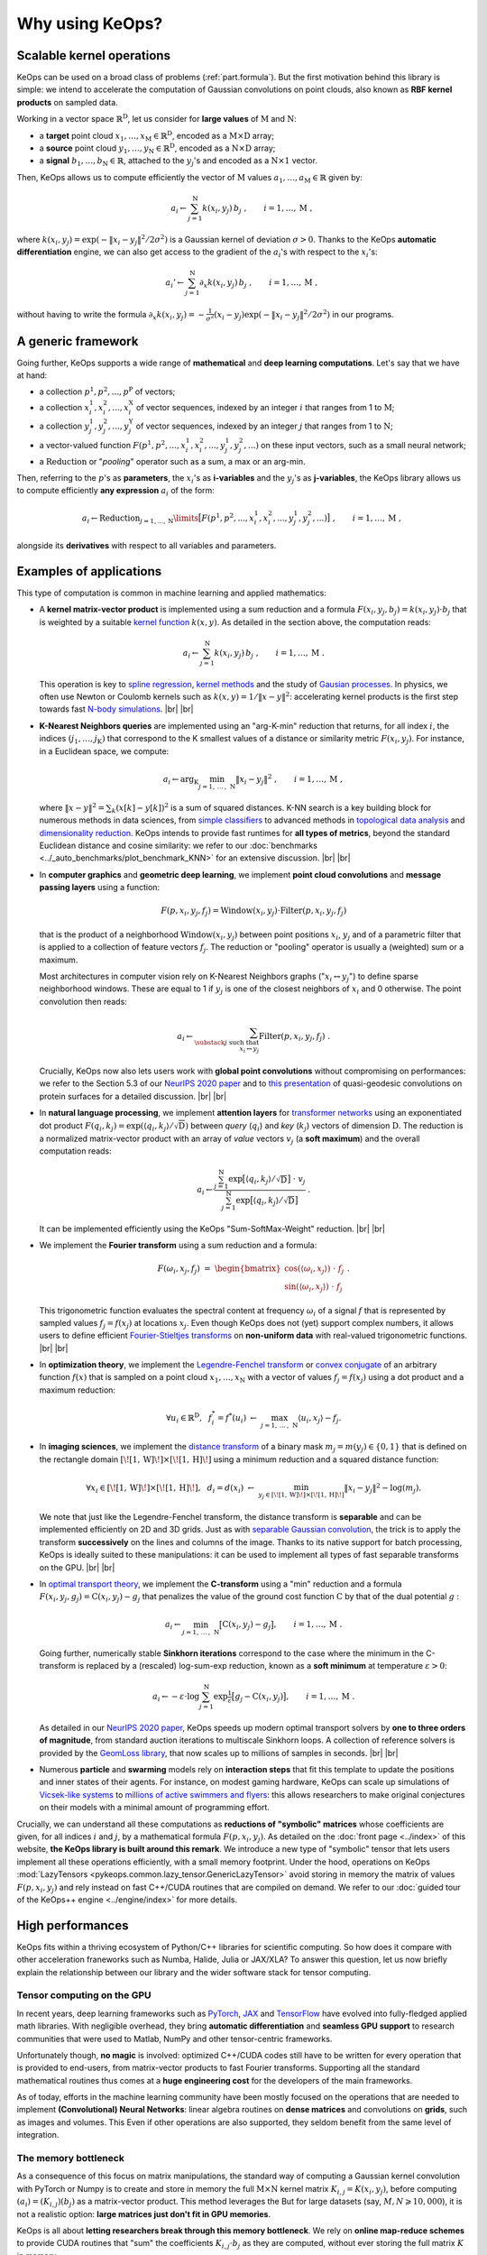 Why using KeOps?
################

Scalable kernel operations
==========================

KeOps can be used on a broad class of problems (:ref:`part.formula`).
But the first motivation behind this library is simple:
we intend to accelerate the computation of Gaussian convolutions on point clouds, 
also known as **RBF kernel products** on sampled data. 

Working in a vector space :math:`\mathbb{R}^{\mathrm{D}}`, let
us consider for **large values** of :math:`\mathrm{M}` and :math:`\mathrm{N}`:

- a **target** point cloud :math:`x_1, \dots, x_{\mathrm{M}} \in  \mathbb{R}^{\mathrm{D}}`, encoded as a :math:`\mathrm{M}\times\mathrm{D}` array;
- a **source** point cloud :math:`y_1, \dots, y_{\mathrm{N}} \in  \mathbb{R}^{\mathrm{D}}`, encoded as a :math:`\mathrm{N}\times\mathrm{D}` array;
- a **signal** :math:`b_1, \dots, b_{\mathrm{N}} \in  \mathbb{R}`, attached to the :math:`y_j`'s and encoded as a :math:`\mathrm{N}\times 1` vector.

Then, KeOps allows us to compute efficiently
the vector of :math:`\mathrm{M}` values :math:`a_1, \dots, a_{\mathrm{M}} \in \mathbb{R}` given by:

.. math::
    a_i \gets  \sum_{j=1}^{\mathrm{N}} k(x_i,y_j)\, b_j~,  \qquad i=1,\dots,\mathrm{M}~,

where :math:`k(x_i,y_j) = \exp(-\|x_i - y_j\|^2 / 2 \sigma^2)`
is a Gaussian kernel of deviation :math:`\sigma > 0`.
Thanks to the KeOps **automatic differentiation** engine,
we can also get access to the gradient of the :math:`a_i`'s with respect to the :math:`x_i`'s:

.. math::
   a_i' \gets  \sum_{j=1}^{\mathrm{N}} \partial_x k(x_i,y_j)\, b_j~,  \qquad i=1,\dots,\mathrm{M}~,

without having to write
the formula :math:`\partial_x k(x_i,y_j) = -\tfrac{1}{\sigma^2}(x_i - y_j) \exp(-\|x_i - y_j\|^2 / 2 \sigma^2)`
in our programs.


.. _part.formula:

A generic framework
=========================================

Going further, KeOps supports a wide range of **mathematical** and 
**deep learning computations**. Let's say that we have at hand:

- a collection :math:`p^1, p^2, ..., p^{\mathrm{P}}` of vectors;
- a collection :math:`x^1_i, x^2_i, ..., x^{\mathrm{X}}_i` of vector sequences, indexed by an integer :math:`i` that ranges from 1 to :math:`\mathrm{M}`;
- a collection :math:`y^1_j, y^2_j, ..., y^{\mathrm{Y}}_j` of vector sequences, indexed by an integer :math:`j` that ranges from 1 to :math:`\mathrm{N}`;
- a vector-valued function :math:`F(p^1, p^2,..., x^1_i, x^2_i,..., y^1_j, y^2_j, ...)` on these input vectors, such as a small neural network;
- a :math:`\operatorname{Reduction}` or "*pooling*" operator such as a sum, a max or an arg-min.

Then, referring to the :math:`p`'s as **parameters**, the :math:`x_i`'s as **i-variables** and the :math:`y_j`'s as **j-variables**, the KeOps library allows us to compute efficiently **any expression** :math:`a_i` of the form:

.. math::
    a_i \gets \operatorname{Reduction}_{j=1,...,\mathrm{N}}\limits \big[ F(p^1, p^2,..., x^1_i, x^2_i,..., y^1_j, y^2_j, ...)  \big]~, \qquad i=1,\dots,\mathrm{M}~,

alongside its **derivatives** with respect to all variables and parameters.


.. |br| raw:: html

  <br/>

Examples of applications
=========================

This type of computation is common in machine learning and applied mathematics:

- A **kernel matrix-vector product** is implemented using
  a sum reduction and a formula :math:`F(x_i,y_j,b_j)=k(x_i,y_j)\cdot b_j` that is weighted by a suitable `kernel function <https://www.cs.toronto.edu/~duvenaud/cookbook/>`_ :math:`k(x,y)`. As detailed in the section above, the computation reads:

  .. math::
    a_i \gets \sum_{j=1}^{\mathrm{N}} k(x_i,y_j)\, b_j~,  \qquad i=1,\dots,\mathrm{M}~.

  This operation is key to `spline regression <https://en.wikipedia.org/wiki/Smoothing_spline>`_, `kernel methods <https://en.wikipedia.org/wiki/Kernel_method>`_ and the study of `Gausian processes <https://en.wikipedia.org/wiki/Gaussian_process>`_.
  In physics, we often use Newton or Coulomb kernels such as :math:`k(x,y)=1/\|x-y\|^2`: accelerating kernel products is the first step towards fast `N-body simulations <https://en.wikipedia.org/wiki/N-body_simulation>`_. |br|  |br|

- **K-Nearest Neighbors queries** are implemented using an "arg-K-min" reduction
  that returns, for all index :math:`i`, the indices :math:`(j_1,\dots,j_{\mathrm{K}})` that correspond to the K smallest values of a distance or similarity metric :math:`F(x_i,y_j)`. For instance, in a Euclidean space, we compute:

  .. math::
    a_i \gets \arg_{\mathrm{K}} \min_{j=1,\,\dots\,,\,\mathrm{N}} \|x_i - y_j\|^2 ~,  \qquad i=1,\dots,\mathrm{M}~,

  where :math:`\| x - y \|^2 = \sum_k (x[k] - y[k])^2` is a sum of squared distances.
  K-NN search is a key building block for numerous methods in data sciences, from `simple classifiers <https://scikit-learn.org/stable/modules/neighbors.html>`_ to advanced methods in `topological data analysis <https://en.wikipedia.org/wiki/Topological_data_analysis>`_ and `dimensionality reduction <https://umap-learn.readthedocs.io/en/latest/>`_. KeOps intends to provide fast runtimes for **all types of metrics**, beyond the standard Euclidean distance and cosine similarity: we refer to our :doc:`benchmarks <../_auto_benchmarks/plot_benchmark_KNN>` for an extensive discussion. |br|  |br|

- In **computer graphics** and **geometric deep learning**, we implement
  **point cloud convolutions** and 
  **message passing layers** using a function:
  
  .. math::
    F(p,x_i,y_j,f_j)=\text{Window}(x_i,y_j)\cdot \text{Filter}(p,x_i,y_j,f_j)
    
  that is the product of a neighborhood :math:`\text{Window}(x_i,y_j)` between point positions :math:`x_i`, :math:`y_j` and of a parametric filter that is applied to a collection of feature vectors :math:`f_j`. The reduction or "pooling" operator is usually a (weighted) sum or a maximum.

  Most architectures in computer vision rely on K-Nearest Neighbors graphs (":math:`x_i \leftrightarrow y_j`") to define sparse neighborhood windows. These are equal to 1 if :math:`y_j` is one of the closest neighbors of :math:`x_i` and 0 otherwise. The point convolution then reads:

  .. math::
    a_i \gets \sum_{\substack{j \text{ such that }\\ x_i \leftrightarrow y_j}} \text{Filter}(p,x_i,y_j,f_j) ~.
  
  Crucially, KeOps now also lets users work with **global point convolutions** without compromising on performances: we refer to the Section 5.3 of our `NeurIPS 2020 paper <http://jeanfeydy.com/Papers/KeOps_NeurIPS_2020.pdf>`_ and to `this presentation <https://www.biorxiv.org/content/10.1101/2020.12.28.424589v1.full.pdf>`_ of quasi-geodesic convolutions on protein surfaces for a detailed discussion. |br|  |br|

- In **natural language processing**,
  we implement **attention layers** for `transformer networks <https://en.wikipedia.org/wiki/Transformer_(machine_learning_model)>`_ using an exponentiated dot product :math:`F(q_i,k_j)=\exp(\langle q_i,k_j\rangle/ \sqrt{\mathrm{D}})` between *query* (:math:`q_i`) and *key* (:math:`k_j`) vectors of dimension :math:`\mathrm{D}`. The reduction is a normalized matrix-vector product with an array of *value* vectors :math:`v_j` (a **soft maximum**) and the overall computation reads:

  .. math::
    a_i \gets \frac{
     \sum_{j=1}^{\mathrm{N}}
     \exp\big[ \langle q_i,k_j\rangle / \sqrt{\mathrm{D}} \big]~\cdot~ v_j
    }{
    \sum_{j=1}^{\mathrm{N}}
    \exp\big[ \langle q_i,k_j\rangle / \sqrt{\mathrm{D}}\big]
    }~.

  It can be implemented efficiently using the KeOps "Sum-SoftMax-Weight" reduction.  |br| |br|


- We implement the **Fourier transform** using
  a sum reduction and a formula:
  
  .. math::
    F(\omega_i,x_j,f_j)~=~
    \begin{bmatrix}
    \cos(\langle \omega_i,x_j\rangle)~\cdot~ f_j \\ 
    \sin(\langle \omega_i,x_j\rangle)~\cdot~ f_j
    \end{bmatrix}~.

  This trigonometric function evaluates the spectral content at frequency :math:`\omega_i` of a signal :math:`f` that is represented by sampled values :math:`f_j=f(x_j)` at locations :math:`x_j`.
  Even though KeOps does not (yet) support complex numbers, it allows users to define efficient `Fourier-Stieltjes transforms <https://en.wikipedia.org/wiki/Fourier_transform#Fourier%E2%80%93Stieltjes_transform>`_ on **non-uniform data** with real-valued trigonometric functions. |br|  |br|

- In **optimization theory**,
  we implement the `Legendre-Fenchel transform <https://en.wikipedia.org/wiki/Legendre_transformation>`_
  or `convex conjugate <https://en.wikipedia.org/wiki/Convex_conjugate>`_
  of an arbitrary function :math:`f(x)`
  that is sampled on a point cloud :math:`x_1, \dots, x_\mathrm{N}`
  with a vector of values :math:`f_j = f(x_j)`
  using a dot product and a maximum reduction:

  .. math::
    \forall u_i \in \mathbb{R}^\mathrm{D},~~
    f^*_i = f^*(u_i) ~\gets~
    \max_{j=1,\, \dots\,,\,\mathrm{N}} \langle u_i, x_j\rangle - f_j.


- In **imaging sciences**, 
  we implement the `distance transform <https://en.wikipedia.org/wiki/Distance_transform>`_ 
  of a binary mask :math:`m_j = m(y_j) \in \{0, 1\}`
  that is defined on the rectangle domain :math:`[\![1, \text{W} ]\!] \times [\![1, \text{H} ]\!]`
  using a minimum reduction and a squared distance function:
  
  .. math::
    \forall x_i \in [\![1, \text{W} ]\!] \times [\![1, \text{H} ]\!],~~
    d_i = d(x_i) ~\gets~ 
    \min_{y_j \in [\![1, \text{W} ]\!] \times [\![1, \text{H} ]\!]}
    \|x_i-y_j\|^2 - \log(m_j) .

  We note that just like the Legendre-Fenchel transform,
  the distance transform is **separable** and can be implemented
  efficiently on 2D and 3D grids.
  Just as with `separable Gaussian convolution <https://en.wikipedia.org/wiki/Gaussian_blur#Implementation>`_,
  the trick is to apply the transform **successively** on the lines 
  and columns of the image.
  Thanks to its native support for batch processing,
  KeOps is ideally suited to these manipulations:
  it can be used to implement all types of fast separable transforms 
  on the GPU. |br|  |br|


- In `optimal transport theory <https://optimaltransport.github.io/book/>`_, 
  we implement the **C-transform** using a "min" reduction and a formula :math:`F(x_i,y_j,g_j)=\text{C}(x_i,y_j) -g_j` that penalizes the value of the ground cost function :math:`\text{C}` by that of the dual potential :math:`g` :

  .. math::
    a_i \gets \min_{j=1,\, \dots\,,\,\mathrm{N}} \big[ \text{C}(x_i,y_j) - g_j \big],  \qquad i=1,\dots,\mathrm{M}~.
  
  Going further, numerically stable **Sinkhorn iterations** correspond to the case where the minimum in the C-transform is replaced by a (rescaled) log-sum-exp reduction, known as a **soft minimum** at temperature :math:`\varepsilon > 0`:

  .. math::
    a_i \gets - \varepsilon \cdot \log \sum_{j=1}^{\mathrm{N}} \exp \tfrac{1}{\varepsilon} \big[ g_j - \text{C}(x_i,y_j) \big],  \qquad i=1,\dots,\mathrm{M}~.

  As detailed in our `NeurIPS 2020 paper <https://www.jeanfeydy.com/Papers/KeOps_NeurIPS_2020.pdf>`_, KeOps speeds up modern optimal transport solvers by **one to three orders of magnitude**, from standard auction iterations to multiscale Sinkhorn loops. A collection of reference solvers is provided by the `GeomLoss library <https://www.kernel-operations.io/geomloss>`_, that now scales up to millions of samples in seconds. |br|  |br|

- Numerous **particle** and **swarming** models
  rely on **interaction steps** that fit this template to update the positions and inner states of their agents. For instance, on modest gaming hardware, KeOps can scale up simulations of `Vicsek-like systems <https://en.wikipedia.org/wiki/Vicsek_model>`_ to 
  `millions of active swimmers and flyers <https://arxiv.org/pdf/2101.10864.pdf>`_: this allows researchers to make original conjectures on their models with a minimal amount of programming effort.



Crucially, we can understand all these computations as **reductions of "symbolic" matrices** whose coefficients are given, for all indices :math:`i` and :math:`j`, by a mathematical formula :math:`F(p, x_i, y_j)`.
As detailed on the :doc:`front page <../index>` of this website,
**the KeOps library is built around this remark**. We introduce a new type of "symbolic" tensor that lets users implement all these operations efficiently, with a small memory footprint. 
Under the hood, operations on KeOps :mod:`LazyTensors <pykeops.common.lazy_tensor.GenericLazyTensor>` avoid storing in memory the matrix of values :math:`F(p,x_i,y_j)` and rely instead on fast C++/CUDA routines that are compiled on demand.
We refer to our :doc:`guided tour of the KeOps++ engine <../engine/index>` for more details.


High performances
=================

KeOps fits within a thriving ecosystem of Python/C++ libraries for scientific computing. So how does it compare with other acceleration franeworks such as 
Numba, Halide, Julia or JAX/XLA?
To answer this question, let us now briefly explain the relationship between our library and the wider software stack for tensor computing.


Tensor computing on the GPU
----------------------------

In recent years, deep learning frameworks such as `PyTorch  <http://pytorch.org>`_, 
`JAX <https://github.com/google/jax>`_ and `TensorFlow <http://www.tensorflow.org>`_ have evolved into fully-fledged applied math libraries. With negligible overhead, they bring **automatic differentiation** and **seamless GPU support** to research communities that were used to Matlab, NumPy and other tensor-centric frameworks.

Unfortunately though, **no magic** is involved: optimized C++/CUDA codes still have to be written for every operation that is provided to end-users, from matrix-vector products to fast Fourier transforms. Supporting all the standard mathematical routines thus comes at a **huge engineering cost** for the developers of the main frameworks. 

As of today, efforts in the machine learning community have been mostly focused on the operations that are needed to implement **(Convolutional) Neural Networks**: 
linear algebra routines on **dense matrices** and convolutions on **grids**, such as images and volumes.
This 
Even if other operations are also supported, they seldom
benefit from the same level of integration.

The memory bottleneck
-----------------------

As a consequence of this focus on matrix manipulations, 
the standard way of computing a Gaussian kernel convolution with PyTorch or Numpy is to create and store in memory the full :math:`\mathrm{M}\times\mathrm{N}` kernel matrix :math:`K_{i,j}=K(x_i,y_j)`, before computing :math:`(a_i) = (K_{i,j}) (b_j)` as a matrix-vector product. 
This method leverages the 
But for large datasets (say, :math:`M,N \geqslant 10,000`), it is not a realistic option: **large matrices just don't fit in GPU memories**.

KeOps is all about **letting researchers break through this memory bottleneck**. 
We rely on **online map-reduce schemes** to provide CUDA routines that "sum" the coefficients :math:`K_{i,j}\cdot b_j` as they are computed, without ever storing the full matrix :math:`K` in memory.


KeOps: a specialized tool
---------------------------

As evidenced by our :doc:`benchmarks <../_auto_benchmarks/index>`,
the KeOps routines **outperform** their standard counterparts
**by two orders of magnitude** in many settings.
On top of a reduced memory usage, they can also bring
a considerable speed-up to methods 
in machine learning, computational physics and other applied fields.



Is KeOps going to speed-up your program?
-----------------------------------------


Main features
==============

Feel free to browse through our :doc:`gallery of tutorials <../_auto_tutorials/index>`
for examples of applications.


- Most common reduction operations: Summation, stabilized :doc:`LogSumExp reduction <../_auto_examples/pytorch/plot_generic_syntax_pytorch_LSE>`, :doc:`Min <../_auto_tutorials/kmeans/plot_kmeans_numpy>`, Max, :doc:`ArgKMin <../_auto_tutorials/knn/plot_knn_numpy>`, :doc:`SoftMin <../_auto_examples/numpy/plot_test_softmax_numpy>`, Softmax...
- :doc:`Block-sparse reductions <../python/sparsity>` and kernel matrices.
- Custom high-level (``'gaussian(x,y) * (1+linear(u,v)**2)'``) and low-level (``'Exp(-G*SqDist(X,Y)) * ( IntCst(1) + Pow((U|V), 2) )'``) syntaxes to compute general formulas.
- :doc:`High-order derivatives with respect to all parameters and variables <../_auto_tutorials/surface_registration/plot_LDDMM_Surface>`.
- :doc:`Non-radial kernels <../_auto_examples/pytorch/plot_anisotropic_kernels>`.
- Inverse of positive definite linear systems through the classes :class:`torch.KernelSolve <pykeops.torch.KernelSolve>` (see also :doc:`here <../_auto_examples/pytorch/plot_test_invkernel_torch>`) and  :class:`numpy.KernelSolve <pykeops.numpy.KernelSolve>` (see also :doc:`here <../_auto_examples/numpy/plot_test_invkernel_numpy>`)

